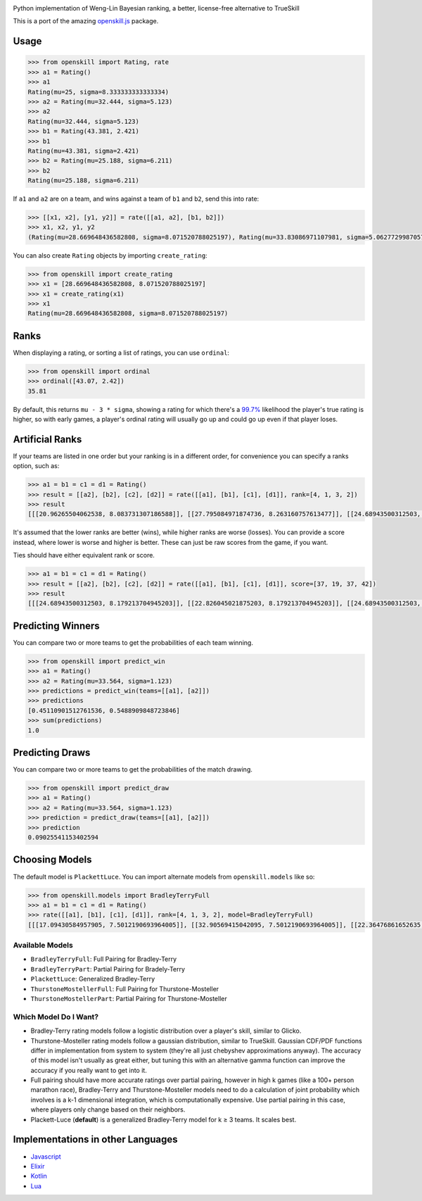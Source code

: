 .. image:: https://i.imgur.com/tSTFzZY.gif

Python implementation of Weng-Lin Bayesian ranking, a better,
license-free alternative to TrueSkill

This is a port of the amazing `openskill.js`_ package.

Usage
-----

.. code:: python

   >>> from openskill import Rating, rate
   >>> a1 = Rating()
   >>> a1
   Rating(mu=25, sigma=8.333333333333334)
   >>> a2 = Rating(mu=32.444, sigma=5.123)
   >>> a2
   Rating(mu=32.444, sigma=5.123)
   >>> b1 = Rating(43.381, 2.421)
   >>> b1
   Rating(mu=43.381, sigma=2.421)
   >>> b2 = Rating(mu=25.188, sigma=6.211)
   >>> b2
   Rating(mu=25.188, sigma=6.211)

If ``a1`` and ``a2`` are on a team, and wins against a team of ``b1``
and ``b2``, send this into rate:

.. code:: python

   >>> [[x1, x2], [y1, y2]] = rate([[a1, a2], [b1, b2]])
   >>> x1, x2, y1, y2
   (Rating(mu=28.669648436582808, sigma=8.071520788025197), Rating(mu=33.83086971107981, sigma=5.062772998705765), Rating(mu=43.071274808241974, sigma=2.4166900452721256), Rating(mu=23.149503312339064, sigma=6.1378606973362135))

You can also create ``Rating`` objects by importing ``create_rating``:

.. code:: python

   >>> from openskill import create_rating
   >>> x1 = [28.669648436582808, 8.071520788025197]
   >>> x1 = create_rating(x1)
   >>> x1
   Rating(mu=28.669648436582808, sigma=8.071520788025197)

Ranks
-----

When displaying a rating, or sorting a list of ratings, you can use
``ordinal``:

.. code:: python

   >>> from openskill import ordinal
   >>> ordinal([43.07, 2.42])
   35.81

By default, this returns ``mu - 3 * sigma``, showing a rating for which
there's a `99.7%`_ likelihood the player's true rating is higher, so
with early games, a player's ordinal rating will usually go up and could
go up even if that player loses.

Artificial Ranks
----------------

If your teams are listed in one order but your ranking is in a different
order, for convenience you can specify a ranks option, such as:

.. code:: python

   >>> a1 = b1 = c1 = d1 = Rating()
   >>> result = [[a2], [b2], [c2], [d2]] = rate([[a1], [b1], [c1], [d1]], rank=[4, 1, 3, 2])
   >>> result
   [[[20.96265504062538, 8.083731307186588]], [[27.795084971874736, 8.263160757613477]], [[24.68943500312503, 8.083731307186588]], [[26.552824984374855, 8.179213704945203]]]

It's assumed that the lower ranks are better (wins), while higher ranks
are worse (losses). You can provide a score instead, where lower is
worse and higher is better. These can just be raw scores from the game,
if you want.

Ties should have either equivalent rank or score.

.. code:: python

   >>> a1 = b1 = c1 = d1 = Rating()
   >>> result = [[a2], [b2], [c2], [d2]] = rate([[a1], [b1], [c1], [d1]], score=[37, 19, 37, 42])
   >>> result
   [[[24.68943500312503, 8.179213704945203]], [[22.826045021875203, 8.179213704945203]], [[24.68943500312503, 8.179213704945203]], [[27.795084971874736, 8.263160757613477]]]

Predicting Winners
------------------

You can compare two or more teams to get the probabilities of each team winning.

.. code:: python

   >>> from openskill import predict_win
   >>> a1 = Rating()
   >>> a2 = Rating(mu=33.564, sigma=1.123)
   >>> predictions = predict_win(teams=[[a1], [a2]])
   >>> predictions
   [0.45110901512761536, 0.5488909848723846]
   >>> sum(predictions)
   1.0


Predicting Draws
----------------

You can compare two or more teams to get the probabilities of the match drawing.

.. code:: python

   >>> from openskill import predict_draw
   >>> a1 = Rating()
   >>> a2 = Rating(mu=33.564, sigma=1.123)
   >>> prediction = predict_draw(teams=[[a1], [a2]])
   >>> prediction
   0.09025541153402594


Choosing Models
---------------

The default model is ``PlackettLuce``. You can import alternate models
from ``openskill.models`` like so:

.. code:: python

   >>> from openskill.models import BradleyTerryFull
   >>> a1 = b1 = c1 = d1 = Rating()
   >>> rate([[a1], [b1], [c1], [d1]], rank=[4, 1, 3, 2], model=BradleyTerryFull)
   [[[17.09430584957905, 7.5012190693964005]], [[32.90569415042095, 7.5012190693964005]], [[22.36476861652635, 7.5012190693964005]], [[27.63523138347365, 7.5012190693964005]]]

Available Models
~~~~~~~~~~~~~~~~

-  ``BradleyTerryFull``: Full Pairing for Bradley-Terry
-  ``BradleyTerryPart``: Partial Pairing for Bradely-Terry
-  ``PlackettLuce``: Generalized Bradley-Terry
-  ``ThurstoneMostellerFull``: Full Pairing for Thurstone-Mosteller
-  ``ThurstoneMostellerPart``: Partial Pairing for Thurstone-Mosteller

Which Model Do I Want?
~~~~~~~~~~~~~~~~~~~~~~

-  Bradley-Terry rating models follow a logistic distribution over a
   player's skill, similar to Glicko.
-  Thurstone-Mosteller rating models follow a gaussian distribution,
   similar to TrueSkill. Gaussian CDF/PDF functions differ in
   implementation from system to system (they're all just chebyshev
   approximations anyway). The accuracy of this model isn't usually as
   great either, but tuning this with an alternative gamma function can
   improve the accuracy if you really want to get into it.
-  Full pairing should have more accurate ratings over partial pairing,
   however in high k games (like a 100+ person marathon race),
   Bradley-Terry and Thurstone-Mosteller models need to do a calculation
   of joint probability which involves is a k-1 dimensional integration,
   which is computationally expensive. Use partial pairing in this case,
   where players only change based on their neighbors.
-  Plackett-Luce (**default**) is a generalized Bradley-Terry model for
   k ≥ 3 teams. It scales best.

Implementations in other Languages
----------------------------------

-  `Javascript`_
-  `Elixir`_
-  `Kotlin`_
-  `Lua`_



.. _openskill.js: https://github.com/philihp/openskill.js
.. _99.7%: https://en.wikipedia.org/wiki/68%E2%80%9395%E2%80%9399.7_rule
.. _Javascript: https://github.com/philihp/openskill.js
.. _Elixir: https://github.com/philihp/openskill.ex
.. _Kotlin: https://github.com/brezinajn/openskill.kt
.. _Lua: https://github.com/Vaschex/openskill.lua
